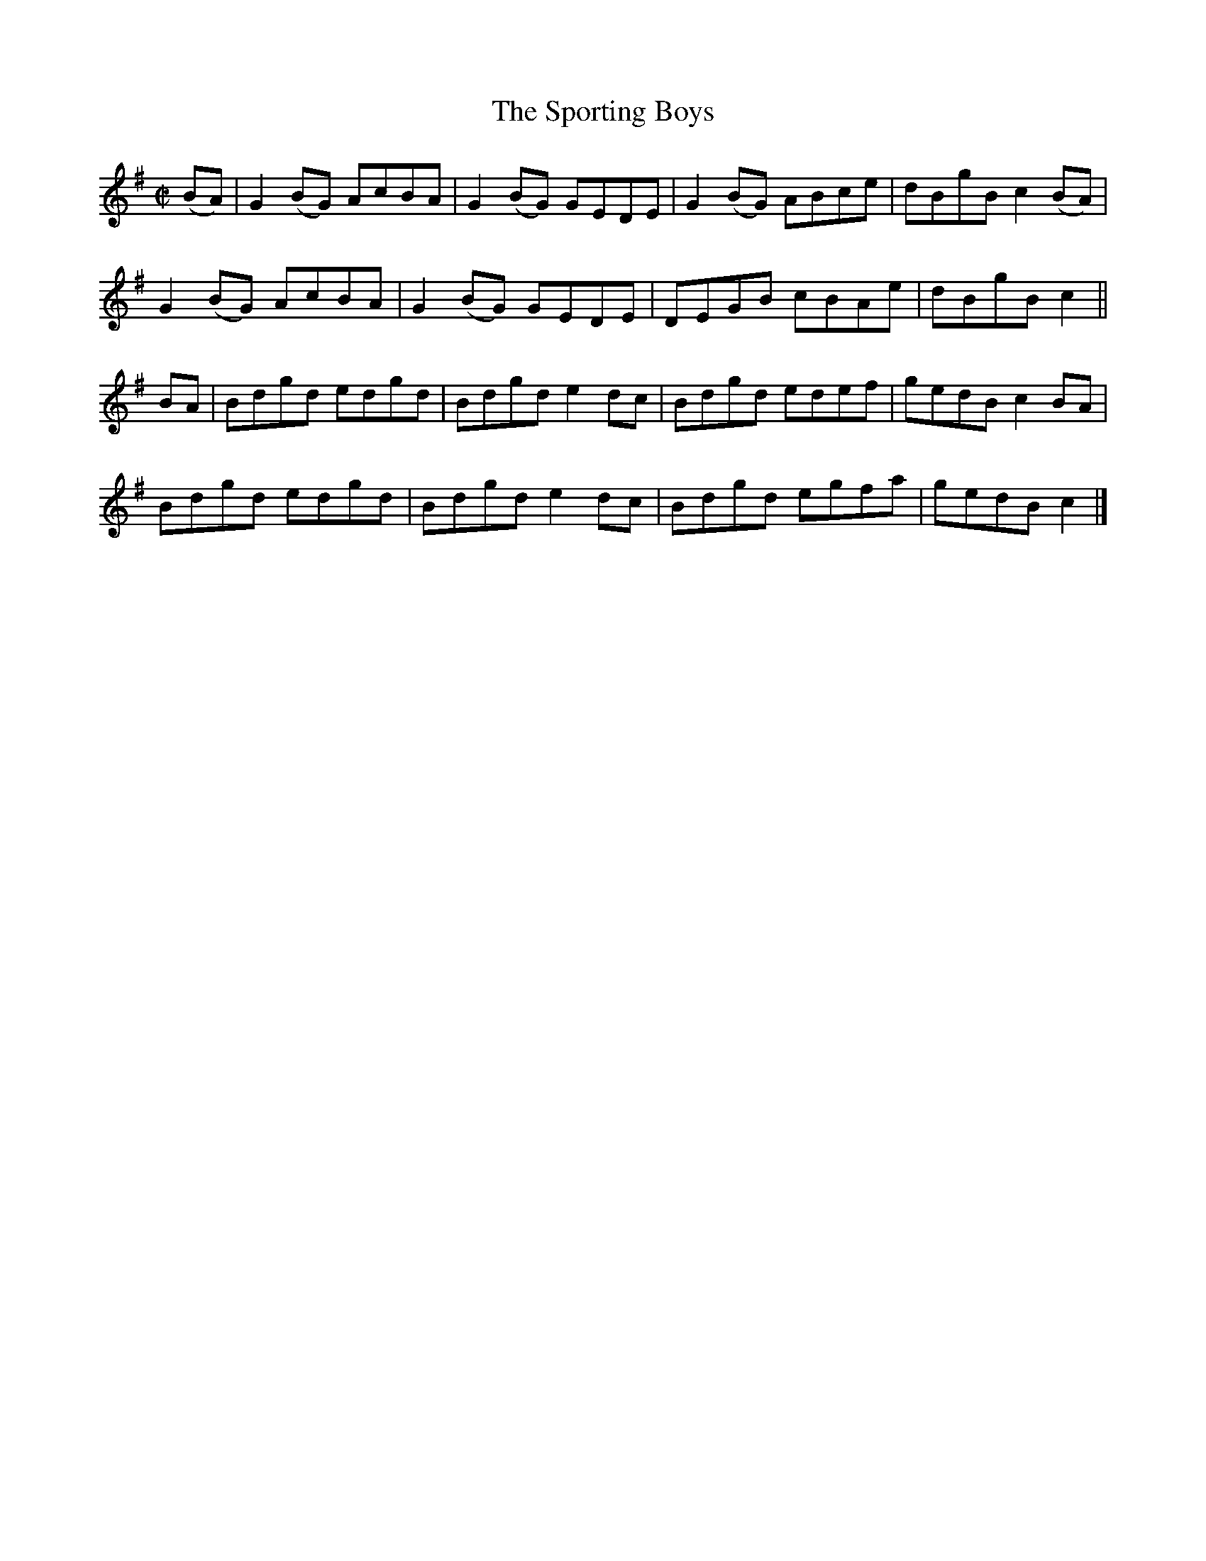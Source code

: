 X:1350
T:The Sporting Boys
R:Reel
N:Collecrted by O'Reilly
B:O'Neill's 1350
M:C|
L:1/8
K:G
(BA)|G2(BG) AcBA|G2(BG) GEDE|G2(BG) ABce|dBgBc2(BA)|
G2(BG) AcBA|G2(BG) GEDE|DEGB cBAe|dBgBc2||
BA|Bdgd edgd|Bdgde2dc|Bdgd edef|gedBc2BA|
Bdgd edgd|Bdgde2dc|Bdgd egfa|gedBc2|]
